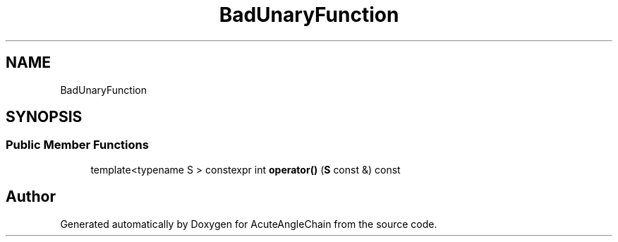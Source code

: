 .TH "BadUnaryFunction" 3 "Sun Jun 3 2018" "AcuteAngleChain" \" -*- nroff -*-
.ad l
.nh
.SH NAME
BadUnaryFunction
.SH SYNOPSIS
.br
.PP
.SS "Public Member Functions"

.in +1c
.ti -1c
.RI "template<typename S > constexpr int \fBoperator()\fP (\fBS\fP const &) const"
.br
.in -1c

.SH "Author"
.PP 
Generated automatically by Doxygen for AcuteAngleChain from the source code\&.
